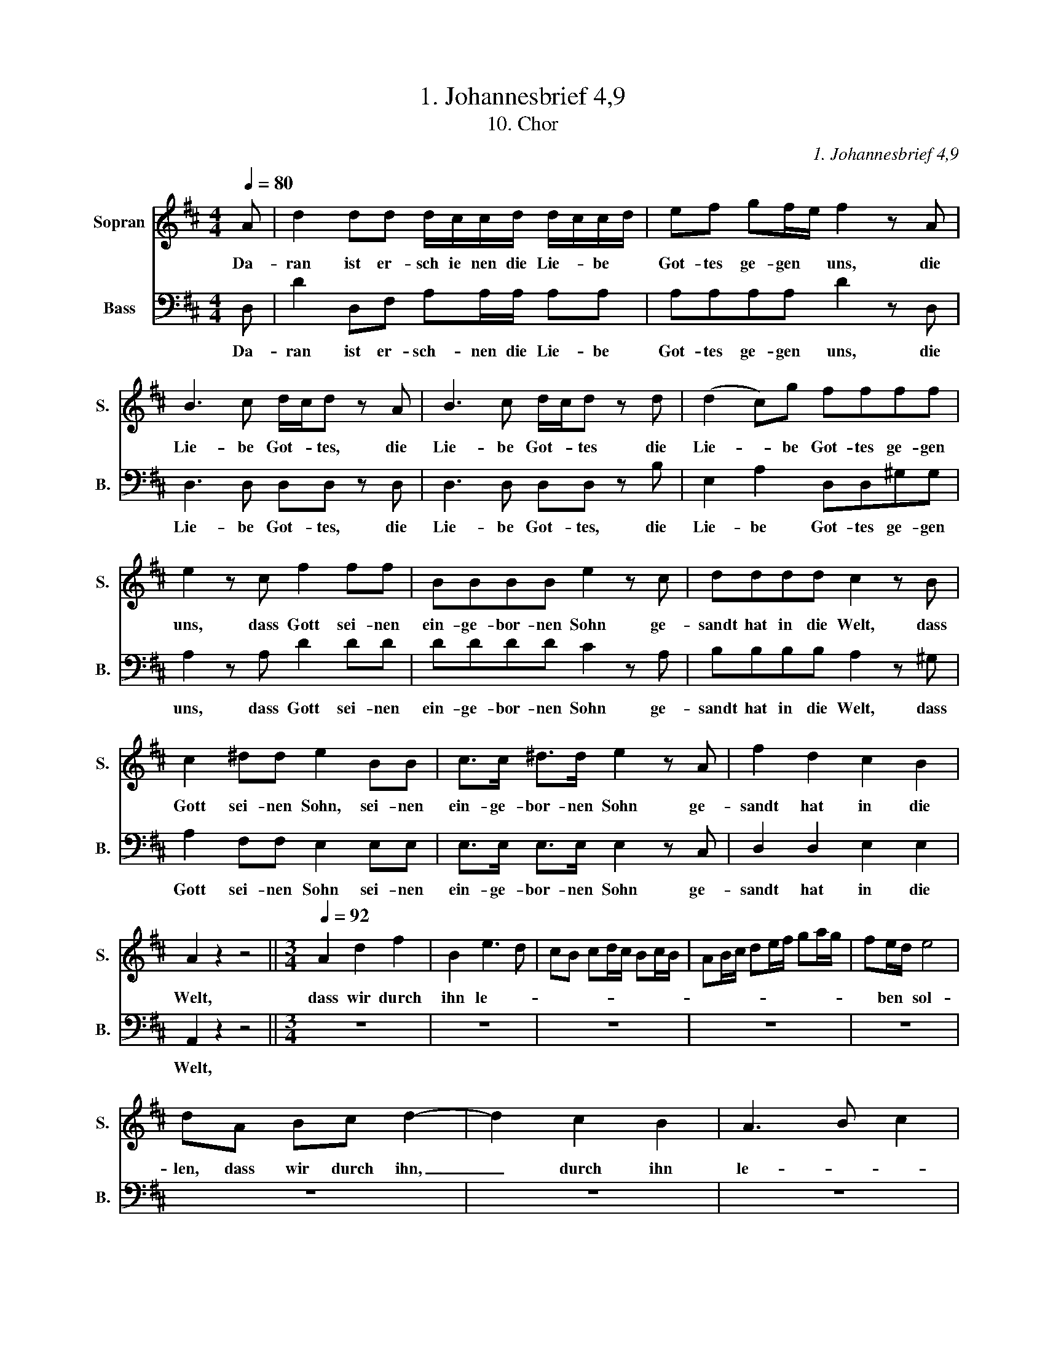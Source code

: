X:1
T:1. Johannesbrief 4,9
T:10. Chor
C:1. Johannesbrief 4,9
%%score 1 2
L:1/8
Q:1/4=80
M:4/4
K:D
V:1 treble nm="Sopran" snm="S."
V:2 bass nm="Bass" snm="B."
V:1
 A | d2 dd d/c/c/d/ d/c/c/d/ | ef gf/e/ f2 z A | B3 c d/c/d z A | B3 c d/c/d z d | (d2 c)g ffff | %6
w: Da-|ran ist er- sch ie nen die Lie- * be *|Got- tes ge- gen * uns, die|Lie- be Got- * tes, die|Lie- be Got- * tes die|Lie- * be Got- tes ge- gen|
 e2 z c f2 ff | BBBB e2 z c | dddd c2 z B | c2 ^dd e2 BB | c>c ^d>d e2 z A | f2 d2 c2 B2 | %12
w: uns, dass Gott sei- nen|ein- ge- bor- nen Sohn ge-|sandt hat in die Welt, dass|Gott sei- nen Sohn, sei- nen|ein- ge- bor- nen Sohn ge-|sandt hat in die|
 A2 z2 z4 ||[M:3/4][Q:1/4=92] A2 d2 f2 | B2 e3 d | cB cd/c/ Bc/B/ | AB/c/ de/f/ ga/g/ | fe/d/ e4 | %18
w: Welt,|dass wir durch|ihn le- *|||* ben * sol-|
 dA Bc d2- | d2 c2 B2 | A3 B c2 | d2 cd/e/ fg/f/ | ea ^gf ed | c2 fe dc | dc BA Bc/d/ | e4 d2 | %26
w: len, dass wir durch ihn,|_ durch ihn|le- * *||* ben sol- * * *|len, le- * * *|||
 cd/e/ fe d2- | de/f/ ge Tdc | d2 e2 d2 | g2 ef gf/e/ | a2 A2 z2 | z6 | z6 | A2 d2 f2 | B2 e3 d | %35
w: |* * * * ben sol- *|len, durch ihn|le- * * * * *|* ben,|||dass wir durch|ihn le- *|
 cB cd/c/ Bc/B/ | AB/c/ de/f/ ga/g/ | fe/d/ e4 | d2 d2 d2 | dg fe d=c | B^d ed ed | e2 e2 e2 | %42
w: ||* ben * sol-|len, durch ihn|le- * * * * *|ben, dass wir durch ihn, durch|ihn, durch ihn|
 ea ^gf ed | c2 cd/e/ fg/f/ | ed cd/e/ fg/f/ | eg fe dc | d2 z4 | z6 | z6 | z6 | A2 d2 f2 | %51
w: le- ben sol- * * *|len, le- * * * * *||* ben sol- * * *|len,||||dass wir durch|
 B2 e3 d | cB cd/c/ Bc/B/ | AB/c/ de/f/ ga/g/ | fe/d/ e4 | d2 z2 z2 | z6 | z A Bc de | %58
w: ihn le- *|||* ben * sol-|len,||dass wir durch ihn, durch|
 f2 de/f/ ga/g/ | fe de/f/ ga/g/ | f2 a4- | ag/f/ g3 f/e/ | f>g (f2 e2) | d2 a4- | ag/f/ g3 f/e/ | %65
w: ihn le- * * * * *||ben, le-||* ben sol- *|len, le-||
 f>g (f2 e2) | d6 |] %67
w: * ben sol- *|len.|
V:2
 D, | D2 D,F, A,A,/A,/ A,A, | A,A,A,A, D2 z D, | D,3 D, D,D, z D, | D,3 D, D,D, z B, | %5
w: Da-|ran ist er- sch- nen die Lie- be|Got- tes ge- gen uns, die|Lie- be Got- tes, die|Lie- be Got- tes, die|
 E,2 A,2 D,D,^G,G, | A,2 z A, D2 DD | DDDD C2 z A, | B,B,B,B, A,2 z ^G, | A,2 F,F, E,2 E,E, | %10
w: Lie- be Got- tes ge- gen|uns, dass Gott sei- nen|ein- ge- bor- nen Sohn ge-|sandt hat in die Welt, dass|Gott sei- nen Sohn sei- nen|
 E,>E, E,>E, E,2 z C, | D,2 D,2 E,2 E,2 | A,,2 z2 z4 ||[M:3/4] z6 | z6 | z6 | z6 | z6 | z6 | z6 | %20
w: ein- ge- bor- nen Sohn ge-|sandt hat in die|Welt,||||||||
 z6 | z6 | z6 | z6 | z6 | z6 | z6 | z6 | D,2 G,2 B,2 | E,2 A,3 G, | F,E, F,G,/F,/ E,F,/E,/ | %31
w: ||||||||dass wir durch|ihn le- *||
 D,F,/G,/ A,B,/C/ DE/D/ | CB,/A,/ B,4 | A,2 z F, D,F, | G,2 G,F, E,F,/G,/ | A,3 B,/A,/ G,A,/G,/ | %36
w: |* ben * sol-|len, dass wir durch|ihn le- * * * *||
 F,3 G,/F,/ E,F,/E,/ | D,3 E,/D,/ C,B,,/C,/ | D,E,/F,/ G,A,/B,/ =CD/C/ | B,A,/G,/ A,4 | %40
w: |||* ben * sol-|
 G,2 z F, G,F, | E,F,/^G,/ A,B,/C/ DE/D/ | CB,/A,/ B,4 | A,2 z4 | z6 | A,,2 D,2 F,2 | B,,2 E,3 D, | %47
w: len, dass wir durch|ihn le- * * * * * * *|* ben * sol-|len,||dass wir durch|ihn le- *|
 C,B,, C,D,/C,/ B,,C,/B,,/ | A,,B,,/C,/ D,E,/F,/ G,A,/G,/ | F,E,/D,/ E,4 | D,2 z2 z2 | %51
w: ||* ben * sol-|len,|
 D,2 G,2 B,2 | E,2 A,3 G, | F,E, F,G,/F,/ E,F,/E,/ | D,2 (A,2 A,,2) | D,2 D,E,/F,/ G,A,/G,/ | %56
w: dass wir durch|ihn le- *||ben sol- *|len, le- * * * * *|
 F,E, D,E,/F,/ G,A,/G,/ | F,4 E,2 | D,2 D2 D2 | D6 | D2 z D,/E,/ F,G,/A,/ | B,2 E,F,/G,/ A,B,/C/ | %62
w: ||ben, durch ihn|le-|ben, le- * * * *||
 D>G, A,2 A,,2 | D,2 z D,/E,/ F,G,/A,/ | B,2 E,F,/G,/ A,B,/C/ | D>G, (A,2 A,,2) | D,6 |] %67
w: * ben sol- *|len, le- * * * *||* ben sol- *|len.|


